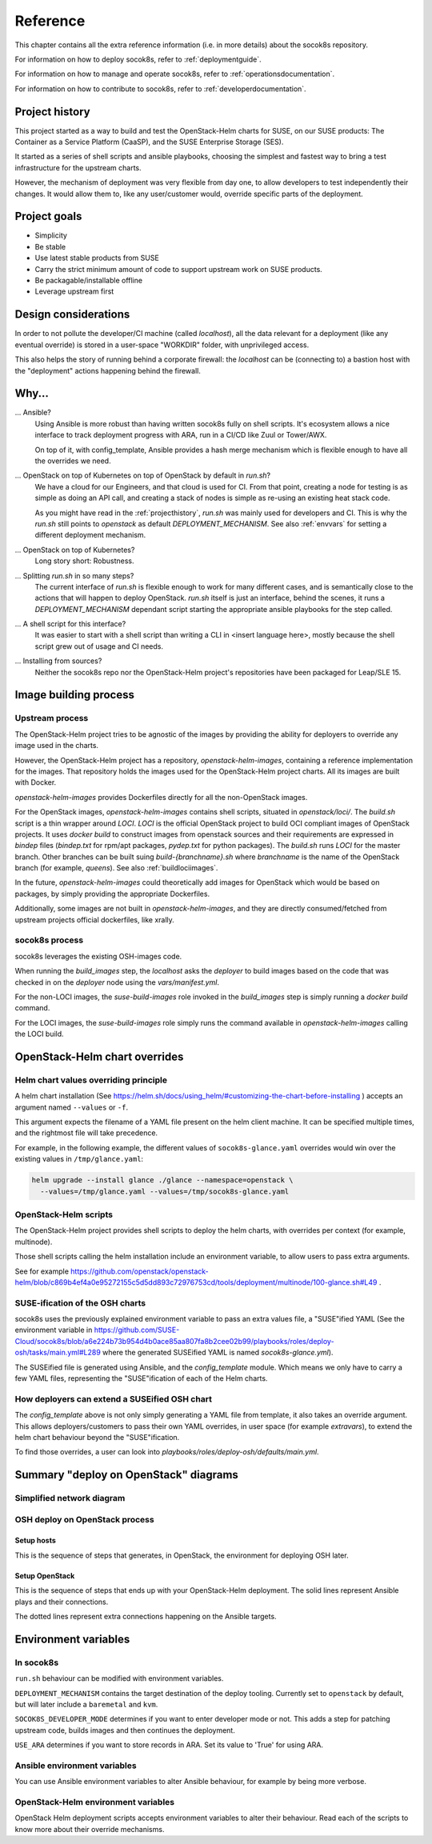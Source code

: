 .. _reference:

=========
Reference
=========

This chapter contains all the extra reference information (i.e. in more
details) about the socok8s repository.

For information on how to deploy socok8s, refer to :ref:`deploymentguide`.

For information on how to manage and operate socok8s, refer to
:ref:`operationsdocumentation`.

For information on how to contribute to socok8s, refer to
:ref:`developerdocumentation`.


.. _projecthistory:

Project history
===============

This project started as a way to build and test the OpenStack-Helm charts for
SUSE, on our SUSE products: The Container as a Service Platform (CaaSP), and
the SUSE Enterprise Storage (SES).

It started as a series of shell scripts and ansible playbooks, choosing the
simplest and fastest way to bring a test infrastructure for the upstream
charts.

However, the mechanism of deployment was very flexible from day one, to allow
developers to test independently their changes. It would allow them to, like any
user/customer would, override specific parts of the deployment.

Project goals
=============

* Simplicity
* Be stable
* Use latest stable products from SUSE
* Carry the strict minimum amount of code to support upstream work on SUSE products.
* Be packagable/installable offline
* Leverage upstream first

Design considerations
=====================

In order to not pollute the developer/CI machine (called `localhost`),
all the data relevant for a deployment (like any eventual override) is stored
in a user-space "WORKDIR" folder, with unprivileged access.

This also helps the story of running behind
a corporate firewall: the `localhost` can be (connecting to)
a bastion host with the "deployment" actions happening behind the firewall.

Why...
======

... Ansible?
   Using Ansible is more robust than having written socok8s fully on shell
   scripts. It's ecosystem allows a nice interface to track deployment
   progress with ARA, run in a CI/CD like Zuul or Tower/AWX.

   On top of it, with config_template, Ansible provides a hash merge
   mechanism which is flexible enough to have all the overrides we need.

... OpenStack on top of Kubernetes on top of OpenStack by default in `run.sh`?
   We have a cloud for our Engineers, and that cloud is used for CI.
   From that point, creating a node for testing is as simple as doing an API
   call, and creating a stack of nodes is simple as re-using an existing heat
   stack code.

   As you might have read in the :ref:`projecthistory`, `run.sh` was mainly
   used for developers and CI. This is why the `run.sh` still points to
   `openstack` as default `DEPLOYMENT_MECHANISM`. See also :ref:`envvars` for
   setting a different deployment mechanism.

... OpenStack on top of Kubernetes?
   Long story short: Robustness.

... Splitting `run.sh` in so many steps?
   The current interface of `run.sh` is flexible enough to work for many
   different cases, and is semantically close to the actions that will happen
   to deploy OpenStack. `run.sh` itself is just an interface, behind the
   scenes, it runs a `DEPLOYMENT_MECHANISM` dependant script starting the
   appropriate ansible playbooks for the step called.

... A shell script for this interface?
   It was easier to start with a shell script than writing a CLI in <insert
   language here>, mostly because the shell script grew out of usage and
   CI needs.

... Installing from sources?
   Neither the socok8s repo nor the OpenStack-Helm project's repositories
   have been packaged for Leap/SLE 15.

Image building process
======================

Upstream process
----------------

The OpenStack-Helm project tries to be agnostic of the images by
providing the ability for deployers to override any image used in the
charts.

However, the OpenStack-Helm project has a repository, `openstack-helm-images`,
containing a reference implementation for the images. That repository
holds the images used for the OpenStack-Helm project charts. All its images
are built with Docker.

`openstack-helm-images` provides Dockerfiles directly for all the
non-OpenStack images.

For the OpenStack images, `openstack-helm-images` contains shell scripts,
situated in `openstack/loci/`. The `build.sh` script is a thin wrapper around
`LOCI`. `LOCI` is the official OpenStack project to build OCI compliant
images of OpenStack projects. It uses `docker build` to construct images from
openstack sources and their requirements are expressed in `bindep` files
(`bindep.txt` for rpm/apt packages, `pydep.txt` for python packages).
The `build.sh` runs `LOCI` for the master branch. Other branches can be built
suing `build-{branchname}.sh` where `branchname` is the name of the OpenStack
branch (for example, `queens`). See also :ref:`buildlociimages`.

In the future, `openstack-helm-images` could theoretically add images for
OpenStack which would be based on packages, by simply providing the appropriate
Dockerfiles.

Additionally, some images are not built in `openstack-helm-images`, and they
are directly consumed/fetched from upstream projects official dockerfiles,
like xrally.

socok8s process
---------------

socok8s leverages the existing OSH-images code.

When running the `build_images` step, the `localhost` asks the `deployer` to
build images based on the code that was checked in on the `deployer` node
using the `vars/manifest.yml`.

For the non-LOCI images, the `suse-build-images` role invoked in the
`build_images` step is simply running a `docker build` command.

For the LOCI images, the `suse-build-images` role simply runs the command
available in `openstack-helm-images` calling the LOCI build.

OpenStack-Helm chart overrides
==============================

Helm chart values overriding principle
--------------------------------------

A helm chart installation
(See https://helm.sh/docs/using_helm/#customizing-the-chart-before-installing )
accepts an argument named ``--values`` or ``-f``.

This argument expects the filename of a YAML file present on the
helm client machine. It can be specified multiple times, and
the rightmost file will take precedence.

For example, in the following example, the different values of
``socok8s-glance.yaml`` overrides would win over the existing values in
``/tmp/glance.yaml``:

.. code-block:: console

   helm upgrade --install glance ./glance --namespace=openstack \
     --values=/tmp/glance.yaml --values=/tmp/socok8s-glance.yaml

OpenStack-Helm scripts
----------------------

The OpenStack-Helm project provides shell scripts to deploy the helm charts,
with overrides per context (for example, multinode).

Those shell scripts calling the helm installation include an environment
variable, to allow users to pass extra arguments.

See for example https://github.com/openstack/openstack-helm/blob/c869b4ef4a0e95272155c5d5dd893c72976753cd/tools/deployment/multinode/100-glance.sh#L49 .

SUSE-ification of the OSH charts
--------------------------------

socok8s uses the previously explained environment variable to pass an extra
values file, a "SUSE"ified YAML (See the environment variable in
https://github.com/SUSE-Cloud/socok8s/blob/a6e224b73b954d4b0ace85aa807fa8b2cee02b99/playbooks/roles/deploy-osh/tasks/main.yml#L289 where
the generated SUSEified YAML is named `socok8s-glance.yml`).

The SUSEified file is generated using Ansible, and the `config_template` module.
Which means we only have to carry a few YAML files, representing the
"SUSE"ification of each of the Helm charts.

How deployers can extend a SUSEified OSH chart
----------------------------------------------

The `config_template` above is not only simply generating a YAML file from
template, it also takes an override argument. This allows
deployers/customers to pass their own YAML overrides, in
user space (for example `extravars`), to extend the helm chart behaviour
beyond the "SUSE"ification.

To find those overrides, a user can look into
`playbooks/roles/deploy-osh/defaults/main.yml`.

Summary "deploy on OpenStack" diagrams
======================================

Simplified network diagram
--------------------------

.. nwdiag::

   nwdiag {
     cloud [shape = cloud];
     localhost -- cloud -- deployer;
     network {
       group caasp {
           color = "#EEEEEE";
           caasp-workers;
           caasp-admins;
           caasp-master;
       }
       deployer;
       ses-aio;
     }
   }

OSH deploy on OpenStack process
-------------------------------

Setup hosts
~~~~~~~~~~~

This is the sequence of steps that generates, in OpenStack, the environment
for deploying OSH later.

.. seqdiag::

   seqdiag {
     localhost; cloud; deployer; CaaSP; ses;
     activation = none;
     localhost -> cloud             [label = "Start 12SP3 node"]
     localhost <- cloud             [label = "SES inventory data"]
     localhost -> ses               [label = "Deploy SES" ];
     localhost <- ses               [label = "ses_config data" ];

     localhost -> cloud             [label = "Start CaaSP3 stack"];
     localhost <- cloud             [label = "CaaSP inventory data"];

     localhost -> cloud             [label = "Start Leap 15 node"];
     localhost <- cloud             [label = "Deployer inventory data"];

     localhost -> deployer          [label = "Configure deployer" ];
                  deployer -> CaaSP [label = "Enroll CaaSP nodes"];
                  deployer <- CaaSP [label = "Kubeconfig data"];
   }

Setup OpenStack
~~~~~~~~~~~~~~~

This is the sequence of steps that ends up with your OpenStack-Helm deployment.
The solid lines represent Ansible plays and their connections.

The dotted lines represent extra connections happening on the Ansible targets.

.. seqdiag::

   seqdiag {
     localhost; deployer; CaaSP;
     activation = none;

     === Setup caasp workers for openstack ===
     localhost -> localhost            [label = "Generate certs\nif none given"];
     localhost -> CaaSP                [label = "Setup caasp workers for openstack\n(/etc/hosts, subvolumes, certificates)"];

     === Developer mode ===
     localhost -> deployer             [label = "Run repo patcher" ];
                  deployer --> deployer[label = "Git clone"];
                  deployer --> deployer[label = "Fetch patches\nwith gerrit API"];

     localhost -> deployer             [label = "Copy certificates\nInstall Docker\nRun build images" ];
                  deployer --> deployer[label = "docker build"];
                  deployer --> deployer[label = "push to deployer\nregistry"];

                  deployer --> deployer[label = "Run loci wrapper\n(docker build)"];
                  deployer --> deployer[label = "push to deployer\nregistry"];

     === End of developer mode ===

     localhost -> deployer             [label = "Run deploy-osh" ];
                  deployer --> deployer[label = "Configure VIP\nin /etc/hosts"];
                  deployer --> deployer[label = "Run helm repo"];
                  deployer --> deployer[label = "Build charts"];
                  deployer --> deployer[label = "Generate\nSUSE overrides+\nRun OSH scripts"];
   }


.. _envvars:

Environment variables
=====================

In socok8s
----------

``run.sh`` behaviour can be modified with environment variables.

``DEPLOYMENT_MECHANISM`` contains the target destination of the deploy
tooling. Currently set to ``openstack`` by default, but will later
include a ``baremetal`` and ``kvm``.

``SOCOK8S_DEVELOPER_MODE`` determines if you want to enter developer mode or
not. This adds a step for patching upstream code, builds images and then
continues the deployment.

``USE_ARA`` determines if you want to store records in ARA. Set its
value to 'True' for using ARA.

Ansible environment variables
-----------------------------

You can use Ansible environment variables to alter Ansible behaviour, for
example by being more verbose.

OpenStack-Helm environment variables
------------------------------------

OpenStack Helm deployment scripts accepts environment variables to alter their
behaviour. Read each of the scripts to know more about their override
mechanisms.

